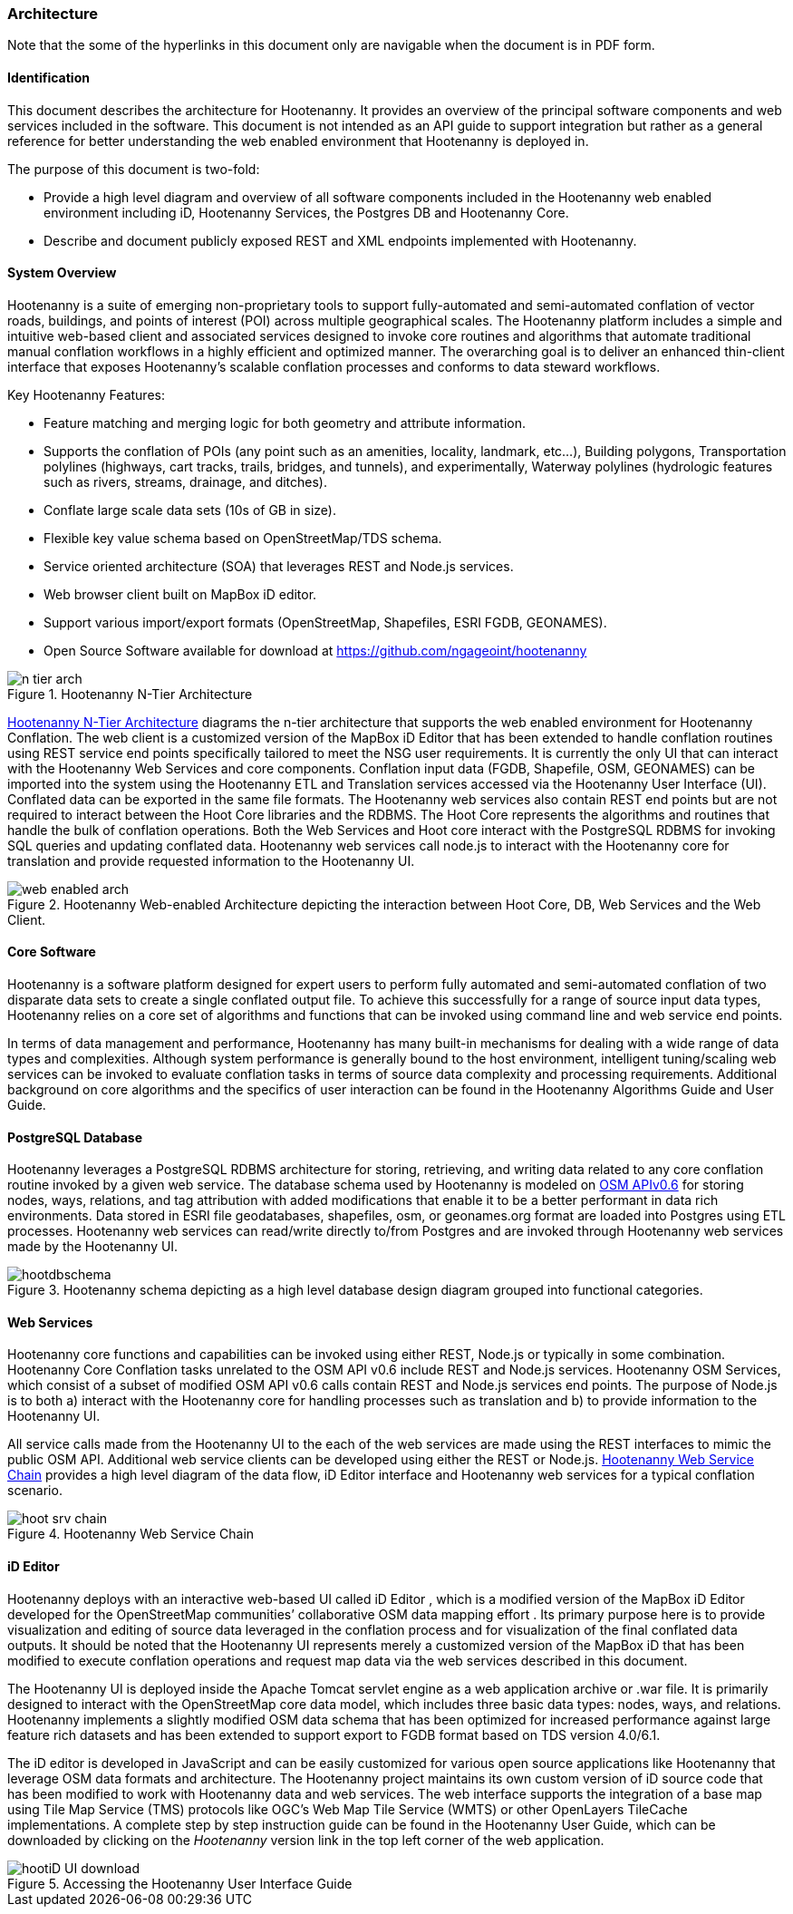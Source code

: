 
=== Architecture

Note that the some of the hyperlinks in this document only are navigable when the document is in PDF form.

==== Identification

This document describes the architecture for Hootenanny. It provides an overview of the principal software components and web services included in the software. This document is not intended as an API guide to support integration but rather as a general reference for better understanding the web enabled environment that Hootenanny is deployed in.

The purpose of this document is two-fold:

* Provide a high level diagram and overview of all software components included in the Hootenanny web enabled environment including iD, Hootenanny Services, the Postgres DB and Hootenanny Core.
* Describe and document publicly exposed REST and XML endpoints implemented with Hootenanny.

==== System Overview

Hootenanny is a suite of emerging non-proprietary tools to support fully-automated and semi-automated conflation of vector roads, buildings, and points of interest (POI) across multiple geographical scales. The Hootenanny platform includes a simple and intuitive web-based client and associated services designed to invoke core routines and algorithms that automate traditional manual conflation workflows in a highly efficient and optimized manner. The overarching goal is to deliver an enhanced thin-client interface that exposes Hootenanny’s scalable conflation processes and conforms to data steward workflows.

Key Hootenanny Features:

* Feature matching and merging logic for both geometry and attribute information.
* Supports the conflation of POIs (any point such as an amenities, locality, landmark, etc…),
Building polygons, Transportation polylines (highways, cart tracks, trails, bridges, and tunnels),
and experimentally, Waterway polylines (hydrologic features such as rivers, streams, drainage, and
ditches).
* Conflate large scale data sets (10s of GB in size).
* Flexible key value schema based on OpenStreetMap/TDS schema.
* Service oriented architecture (SOA) that leverages REST and Node.js services.
* Web browser client built on MapBox iD editor.
* Support various import/export formats (OpenStreetMap, Shapefiles, ESRI FGDB, GEONAMES).
* Open Source Software available for download at https://github.com/ngageoint/hootenanny

[[n-tier-webarch]]
.Hootenanny N-Tier Architecture
image::images/n-tier-arch.png[]

<<n-tier-webarch>> diagrams the n-tier architecture that supports the web enabled environment for Hootenanny Conflation. The web client is a customized version of the MapBox iD Editor that has been extended to handle conflation routines using REST service end points specifically tailored to meet the NSG user requirements. It is currently the only UI that can interact with the Hootenanny Web Services and core components. Conflation input data (FGDB, Shapefile, OSM, GEONAMES) can be imported into the system using the Hootenanny ETL and Translation services accessed via the Hootenanny User Interface (UI). Conflated data can be exported in the same file formats. The Hootenanny web services also contain REST end points but are not required to interact between the Hoot Core libraries and the RDBMS. The Hoot Core represents the algorithms and routines that handle the bulk of conflation operations. Both the Web Services and Hoot core interact with the PostgreSQL RDBMS for invoking SQL queries and updating conflated data. Hootenanny web services call node.js to interact with the Hootenanny core for translation and provide requested information to the Hootenanny UI.

[[HootWebEnabledArchOverview]]
.Hootenanny Web-enabled Architecture depicting the interaction between Hoot Core, DB, Web Services and the Web Client.
image::images/web-enabled-arch.png[]

==== Core Software

Hootenanny is a software platform designed for expert users to perform fully automated and semi-automated conflation of two disparate data sets to create a single conflated output file. To achieve this successfully for a range of source input data types, Hootenanny relies on a core set of algorithms and functions that can be invoked using command line and web service end points.

In terms of data management and performance, Hootenanny has many built-in mechanisms for dealing with a wide range of data types and complexities. Although system performance is generally bound to the host environment, intelligent tuning/scaling web services can be invoked to evaluate conflation tasks in terms of source data complexity and processing requirements. Additional background on core algorithms and the specifics of user interaction can be found in the Hootenanny Algorithms Guide and User Guide.

==== PostgreSQL Database

Hootenanny leverages a PostgreSQL RDBMS architecture for storing, retrieving, and writing data related to any core conflation routine invoked by a given web service. The database schema used by Hootenanny is modeled on link:$$http://wiki.openstreetmap.org/wiki/API_v0.6$$[OSM APIv0.6] for storing nodes, ways, relations, and tag attribution with added modifications that enable it to be a better performant in data rich environments. Data stored in ESRI file geodatabases, shapefiles, osm, or geonames.org format are loaded into Postgres using ETL processes. Hootenanny web services can read/write directly to/from Postgres and are invoked through Hootenanny web services made by the Hootenanny UI.

[[HootenannyDatabaseSchema]]
.Hootenanny schema depicting as a high level database design diagram grouped into functional categories.
image::images/hootdbschema.png[]

==== Web Services

Hootenanny core functions and capabilities can be invoked using either REST, Node.js or typically in some combination.  Hootenanny Core Conflation tasks unrelated to the OSM API v0.6 include REST and Node.js services.  Hootenanny OSM Services, which consist of a subset of modified OSM API v0.6 calls contain REST and Node.js services end points.  The purpose of Node.js is to both a) interact with the Hootenanny core for handling processes such as translation and b) to provide information to the Hootenanny UI.

All service calls made from the Hootenanny UI to the each of the web services are made using the REST interfaces to mimic the public OSM API. Additional web service clients can be developed using either the REST or Node.js. <<HootWebServiceChain>> provides a high level diagram of the data flow, iD Editor interface and Hootenanny web services for a typical conflation scenario.

[[HootWebServiceChain]]
.Hootenanny Web Service Chain
image::images/hoot-srv-chain.png[]

==== iD Editor

Hootenanny deploys with an interactive web-based UI called iD Editor , which is a modified version of the MapBox iD Editor developed for the OpenStreetMap communities’ collaborative OSM data mapping effort . Its primary purpose here is to provide visualization and editing of source data leveraged in the conflation process and for visualization of the final conflated data outputs. It should be noted that the Hootenanny UI represents merely a customized version of the MapBox iD that has been modified to execute conflation operations and request map data via the web services described in this document.

The Hootenanny UI is deployed inside the Apache Tomcat servlet engine as a web application archive or .war file. It is primarily designed to interact with the OpenStreetMap core data model, which includes three basic data types: nodes, ways, and relations. Hootenanny implements a slightly modified OSM data schema that has been optimized for increased performance against large feature rich datasets and has been extended to support export to FGDB format based on TDS version 4.0/6.1.

The iD editor is developed in JavaScript and can be easily customized for various open source applications like Hootenanny that leverage OSM data formats and architecture. The Hootenanny project maintains its own custom version of iD source code that has been modified to work with Hootenanny data and web services. The web interface supports the integration of a base map using Tile Map Service (TMS) protocols like OGC’s Web Map Tile Service (WMTS) or other OpenLayers TileCache implementations. A complete step by step instruction guide can be found in the Hootenanny User Guide, which can be downloaded by clicking on the _Hootenanny_ version link in the top left corner of the web application.

[[HootUIGuidedownload]]
.Accessing the Hootenanny User Interface Guide
image::images/hootiD-UI_download.png[]

